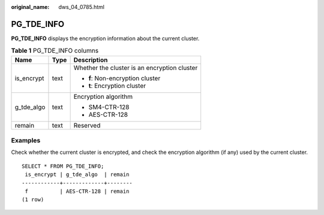 :original_name: dws_04_0785.html

.. _dws_04_0785:

PG_TDE_INFO
===========

**PG_TDE_INFO** displays the encryption information about the current cluster.

.. table:: **Table 1** PG_TDE_INFO columns

   +-----------------------+-----------------------+----------------------------------------------+
   | Name                  | Type                  | Description                                  |
   +=======================+=======================+==============================================+
   | is_encrypt            | text                  | Whether the cluster is an encryption cluster |
   |                       |                       |                                              |
   |                       |                       | -  **f**: Non-encryption cluster             |
   |                       |                       | -  **t**: Encryption cluster                 |
   +-----------------------+-----------------------+----------------------------------------------+
   | g_tde_algo            | text                  | Encryption algorithm                         |
   |                       |                       |                                              |
   |                       |                       | -  SM4-CTR-128                               |
   |                       |                       | -  AES-CTR-128                               |
   +-----------------------+-----------------------+----------------------------------------------+
   | remain                | text                  | Reserved                                     |
   +-----------------------+-----------------------+----------------------------------------------+

Examples
--------

Check whether the current cluster is encrypted, and check the encryption algorithm (if any) used by the current cluster.

::

   SELECT * FROM PG_TDE_INFO;
    is_encrypt | g_tde_algo  | remain
   ------------+-------------+--------
    f          | AES-CTR-128 | remain
   (1 row)
